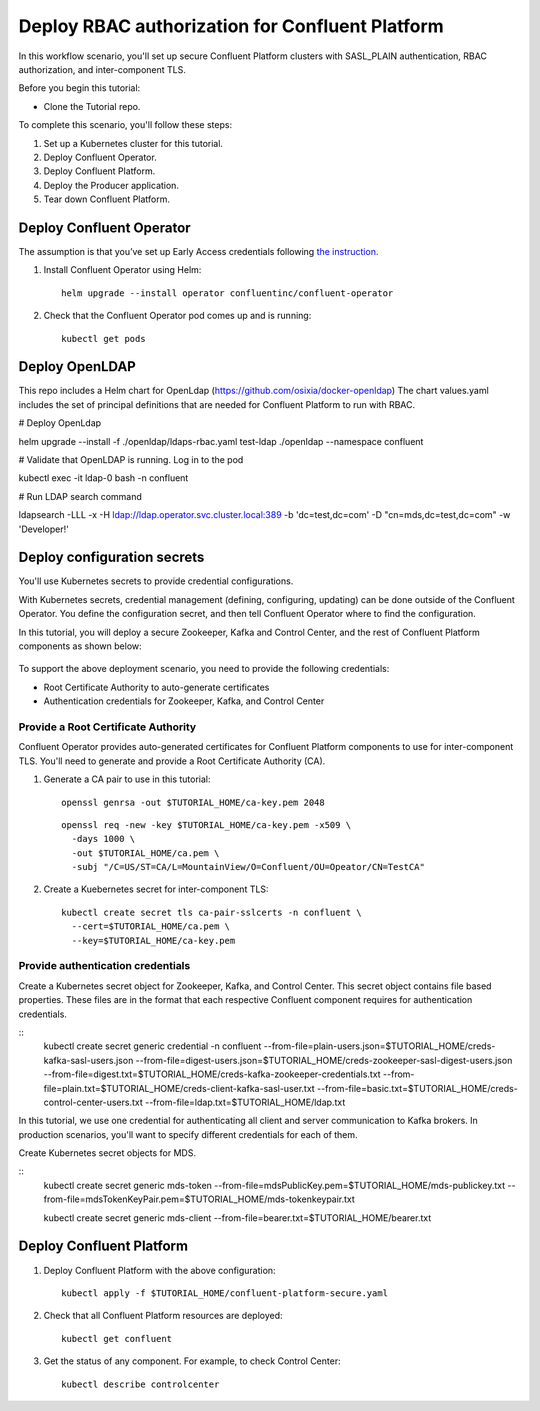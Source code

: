 Deploy RBAC authorization for Confluent Platform
================================================

In this workflow scenario, you'll set up secure Confluent Platform clusters with
SASL_PLAIN authentication, RBAC authorization, and inter-component TLS.

Before you begin this tutorial:

* Clone the Tutorial repo.

To complete this scenario, you'll follow these steps:

#. Set up a Kubernetes cluster for this tutorial.

#. Deploy Confluent Operator.

#. Deploy Confluent Platform.

#. Deploy the Producer application.

#. Tear down Confluent Platform.

=========================
Deploy Confluent Operator
=========================

The assumption is that you’ve set up Early Access credentials following `the
instruction
<https://github.com/confluentinc/operator-earlyaccess/blob/master/README.rst>`__.

#. Install Confluent Operator using Helm:

   ::

     helm upgrade --install operator confluentinc/confluent-operator
  
#. Check that the Confluent Operator pod comes up and is running:

   ::
     
     kubectl get pods

=========================
Deploy OpenLDAP
=========================

This repo includes a Helm chart for OpenLdap (https://github.com/osixia/docker-openldap) 
The chart values.yaml includes the set of principal definitions that are needed for Confluent Platform to run with RBAC.

# Deploy OpenLdap

helm upgrade --install -f ./openldap/ldaps-rbac.yaml test-ldap ./openldap --namespace confluent

# Validate that OpenLDAP is running. Log in to the pod

kubectl exec -it ldap-0 bash -n confluent

# Run LDAP search command

ldapsearch -LLL -x -H ldap://ldap.operator.svc.cluster.local:389 -b 'dc=test,dc=com' -D "cn=mds,dc=test,dc=com" -w 'Developer!'

============================
Deploy configuration secrets
============================

You'll use Kubernetes secrets to provide credential configurations.

With Kubernetes secrets, credential management (defining, configuring, updating)
can be done outside of the Confluent Operator. You define the configuration
secret, and then tell Confluent Operator where to find the configuration.

In this tutorial, you will deploy a secure Zookeeper, Kafka and Control Center,
and the rest of Confluent Platform components as shown below:

.. figure:: ../images/confluent-platform-security-deployment.png
   :width: 200px
   
To support the above deployment scenario, you need to provide the following
credentials:

* Root Certificate Authority to auto-generate certificates

* Authentication credentials for Zookeeper, Kafka, and Control Center

Provide a Root Certificate Authority
^^^^^^^^^^^^^^^^^^^^^^^^^^^^^^^^^^^^

Confluent Operator provides auto-generated certificates for Confluent Platform
components to use for inter-component TLS. You'll need to generate and provide a
Root Certificate Authority (CA).

#. Generate a CA pair to use in this tutorial:

   ::

     openssl genrsa -out $TUTORIAL_HOME/ca-key.pem 2048
    
   ::

     openssl req -new -key $TUTORIAL_HOME/ca-key.pem -x509 \
       -days 1000 \
       -out $TUTORIAL_HOME/ca.pem \
       -subj "/C=US/ST=CA/L=MountainView/O=Confluent/OU=Opeator/CN=TestCA"

#. Create a Kuebernetes secret for inter-component TLS:

   ::

     kubectl create secret tls ca-pair-sslcerts -n confluent \
       --cert=$TUTORIAL_HOME/ca.pem \
       --key=$TUTORIAL_HOME/ca-key.pem
  
Provide authentication credentials
^^^^^^^^^^^^^^^^^^^^^^^^^^^^^^^^^^

Create a Kubernetes secret object for Zookeeper, Kafka, and Control Center. This
secret object contains file based properties. These files are in the format that
each respective Confluent component requires for authentication credentials.

::
  kubectl create secret generic credential -n confluent \
  --from-file=plain-users.json=$TUTORIAL_HOME/creds-kafka-sasl-users.json \
  --from-file=digest-users.json=$TUTORIAL_HOME/creds-zookeeper-sasl-digest-users.json \
  --from-file=digest.txt=$TUTORIAL_HOME/creds-kafka-zookeeper-credentials.txt \
  --from-file=plain.txt=$TUTORIAL_HOME/creds-client-kafka-sasl-user.txt \
  --from-file=basic.txt=$TUTORIAL_HOME/creds-control-center-users.txt \
  --from-file=ldap.txt=$TUTORIAL_HOME/ldap.txt

In this tutorial, we use one credential for authenticating all client and server
communication to Kafka brokers. In production scenarios, you'll want to specify
different credentials for each of them.

Create Kubernetes secret objects for MDS.

::
  kubectl create secret generic mds-token --from-file=mdsPublicKey.pem=$TUTORIAL_HOME/mds-publickey.txt --from-file=mdsTokenKeyPair.pem=$TUTORIAL_HOME/mds-tokenkeypair.txt
  
  kubectl create secret generic mds-client --from-file=bearer.txt=$TUTORIAL_HOME/bearer.txt

=========================
Deploy Confluent Platform
=========================

#. Deploy Confluent Platform with the above configuration:

   ::

     kubectl apply -f $TUTORIAL_HOME/confluent-platform-secure.yaml

#. Check that all Confluent Platform resources are deployed:

   ::
   
     kubectl get confluent

#. Get the status of any component. For example, to check Control Center:

   ::
   
     kubectl describe controlcenter